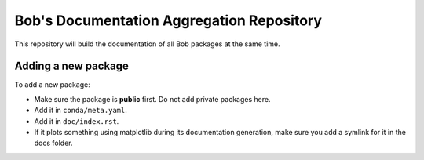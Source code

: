 ******************************************
Bob's Documentation Aggregation Repository
******************************************

This repository will build the documentation of all Bob packages at the same
time.

Adding a new package
====================

To add a new package:

* Make sure the package is **public** first. Do not add private packages here.
* Add it in ``conda/meta.yaml``.
* Add it in ``doc/index.rst``.
* If it plots something using matplotlib during its documentation generation,
  make sure you add a symlink for it in the docs folder.
